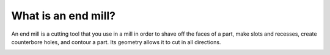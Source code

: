 What is an end mill?
==========

An end mill is a cutting tool that you use in a mill in order to shave off the faces of a part, make slots and recesses, create counterbore holes, and contour a part. Its geometry allows it to cut in all directions.

.. image:: https://user-images.githubusercontent.com/104646709/169373733-727ab34e-c544-4422-aaa0-6a64a5457492.png
